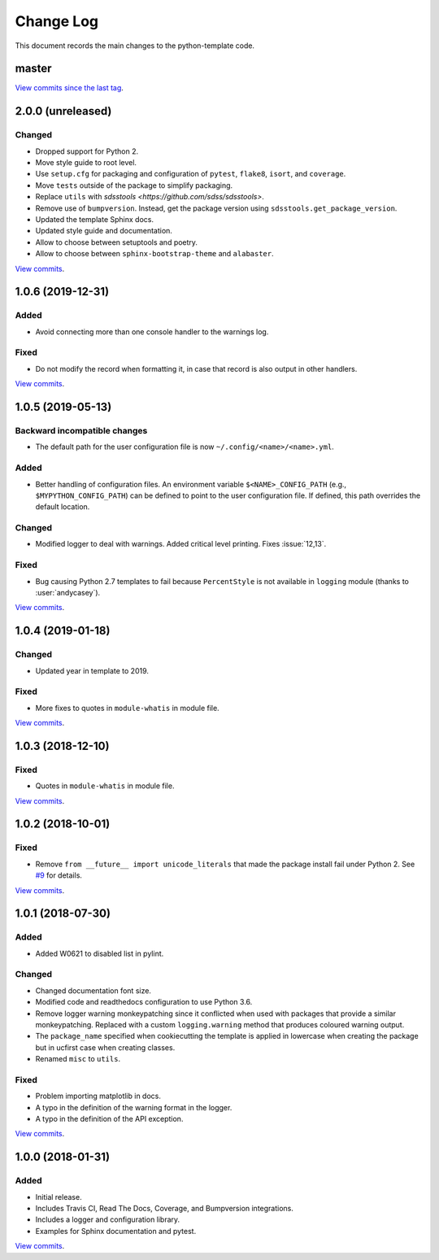 .. _python-template-changelog:

==========
Change Log
==========

This document records the main changes to the python-template code.


.. _python-template-master:

master
------

`View commits since the last tag <https://github.com/sdss/python_template/compare/2.0.0...HEAD>`__.


.. _python-template-2.0.0:

2.0.0 (unreleased)
------------------

Changed
^^^^^^^
* Dropped support for Python 2.
* Move style guide to root level.
* Use ``setup.cfg`` for packaging and configuration of ``pytest``, ``flake8``, ``isort``, and ``coverage``.
* Move ``tests`` outside of the package to simplify packaging.
* Replace ``utils`` with `sdsstools <https://github.com/sdss/sdsstools>`.
* Remove use of ``bumpversion``. Instead, get the package version using ``sdsstools.get_package_version``.
* Updated the template Sphinx docs.
* Updated style guide and documentation.
* Allow to choose between setuptools and poetry.
* Allow to choose between ``sphinx-bootstrap-theme`` and ``alabaster``.

`View commits <https://github.com/sdss/python_template/compare/1.0.6...2.0.0>`__.


.. _python-template-1.0.6:

1.0.6 (2019-12-31)
------------------

Added
^^^^^
* Avoid connecting more than one console handler to the warnings log.

Fixed
^^^^^
* Do not modify the record when formatting it, in case that record is also output in other handlers.

`View commits <https://github.com/sdss/python_template/compare/1.0.5...1.0.6>`__.


.. _python-template-1.0.5:

1.0.5 (2019-05-13)
------------------

Backward incompatible changes
^^^^^^^^^^^^^^^^^^^^^^^^^^^^^
* The default path for the user configuration file is now ``~/.config/<name>/<name>.yml``.

Added
^^^^^
* Better handling of configuration files. An environment variable ``$<NAME>_CONFIG_PATH`` (e.g., ``$MYPYTHON_CONFIG_PATH``) can be defined to point to the user configuration file. If defined, this path overrides the default location.

Changed
^^^^^^^
* Modified logger to deal with warnings. Added critical level printing. Fixes :issue:`12,13`.

Fixed
^^^^^
* Bug causing Python 2.7 templates to fail because ``PercentStyle`` is not available in ``logging`` module (thanks to :user:`andycasey`).

`View commits <https://github.com/sdss/python_template/compare/1.0.4...1.0.5>`__.


.. _python-template-1.0.4:

1.0.4 (2019-01-18)
------------------

Changed
^^^^^^^
* Updated year in template to 2019.

Fixed
^^^^^
* More fixes to quotes in ``module-whatis`` in module file.

`View commits <https://github.com/sdss/python_template/compare/1.0.3...1.0.4>`__.


.. _python-template-1.0.3:

1.0.3 (2018-12-10)
------------------

Fixed
^^^^^
* Quotes in ``module-whatis`` in module file.

`View commits <https://github.com/sdss/python_template/compare/1.0.2...1.0.3>`__.


.. _python-template-1.0.2:

1.0.2 (2018-10-01)
------------------

Fixed
^^^^^
* Remove ``from __future__ import unicode_literals`` that made the package install fail under Python 2. See `#9 <https://github.com/sdss/python_template/issues/9>`__ for details.

`View commits <https://github.com/sdss/python_template/compare/1.0.1...1.0.2>`__.


.. _python-template-1.0.1:

1.0.1 (2018-07-30)
------------------

Added
^^^^^
* Added W0621 to disabled list in pylint.

Changed
^^^^^^^
* Changed documentation font size.
* Modified code and readthedocs configuration to use Python 3.6.
* Remove logger warning monkeypatching since it conflicted when used with packages that provide a similar monkeypatching. Replaced with a custom ``logging.warning`` method that produces coloured warning output.
* The ``package_name`` specified when cookiecutting the template is applied in lowercase when creating the package but in ucfirst case when creating classes.
* Renamed ``misc`` to ``utils``.

Fixed
^^^^^
* Problem importing matplotlib in docs.
* A typo in the definition of the warning format in the logger.
* A typo in the definition of the API exception.

`View commits <https://github.com/sdss/python_template/compare/1.0.0...1.0.1>`__.


.. _python-template-1.0.0:

1.0.0 (2018-01-31)
------------------

Added
^^^^^
* Initial release.
* Includes Travis CI, Read The Docs, Coverage, and Bumpversion integrations.
* Includes a logger and configuration library.
* Examples for Sphinx documentation and pytest.

`View commits <https://github.com/sdss/python_template/compare/b726b904a601fe051b9db8dfd24fee59f70bc866...1.0.0>`__.
